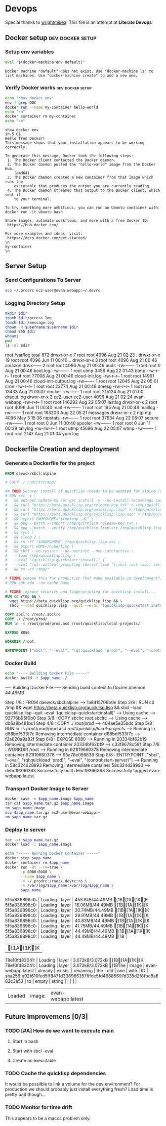 * Devops  
  Special thanks to [[https://github.com/wrightmikea/simple-docker-tangle][wrightmikea]]!
  This file is an attempt at *Literate Devops*
** Docker setup                                            :dev:docker:setup:
*** Setup env variables
#+name: setup
#+BEGIN_SRC sh :results output verbatim :session docker
eval "$(docker-machine env default)"
#+END_SRC

#+RESULTS: setup
: Docker machine "default" does not exist. Use "docker-machine ls" to list machines. Use "docker-machine create" to add a new one.

*** Verify Docker works                                    :dev:docker:setup:
#+name: verify-docker
#+BEGIN_SRC sh :results output verbatim replace :session docker
echo "show docker env"
env | grep DOC
docker run --name my-container hello-world
echo "\n"
docker container rm my-container
echo "\n"
#+END_SRC

#+RESULTS: verify-docker
#+begin_example
show docker env
sh-5.0$ 
Hello from Docker!
This message shows that your installation appears to be working correctly.

To generate this message, Docker took the following steps:
 1. The Docker client contacted the Docker daemon.
 2. The Docker daemon pulled the "hello-world" image from the Docker Hub.
    (amd64)
 3. The Docker daemon created a new container from that image which runs the
    executable that produces the output you are currently reading.
 4. The Docker daemon streamed that output to the Docker client, which sent it
    to your terminal.

To try something more ambitious, you can run an Ubuntu container with:
docker run -it ubuntu bash

Share images, automate workflows, and more with a free Docker ID:
 https://hub.docker.com/

For more examples and ideas, visit:
 https://docs.docker.com/get-started/
\n
my-container
\n
#+end_example

** Server Setup
   :properties:
   :header-args: :var app_name="evan-webapp" username="ec2-user"
   :end:
*** Send Configurations To Server
#+begin_src sh
scp ~/.prodrc ec2-user@evan-webapp:~/.devrc
#+end_src

*** Logging Directory Setup
    :properties:
    :header-args+: :dir /ssh:ec2-user@evan-webapp|sudo:evan-webapp:/var/log
    :end:

 #+begin_src sh :results output drawer
   mkdir $dir
   touch $dir/access.log
   touch $dir/message.log
   chown -R $username:$username $dir
   chmod 755 $dir
   whoami
   pwd
   ls -al $dir
 #+end_src

 #+RESULTS:
 :results:
 root
 /var/log
 total 672
 drwxr-xr-x  7 root     root       4096 Aug 21 02:23 .
 drwxr-xr-x 19 root     root       4096 Jun 11 00:40 ..
 drwxr-xr-x  3 root     root       4096 Aug 21 00:46 amazon
 drwx------  2 root     root       4096 Aug 21 00:46 audit
 -rw-------  1 root     root          0 Aug 21 00:46 boot.log
 -rw-------  1 root     utmp       3456 Aug 22 01:43 btmp
 -rw-r--r--  1 root     root      77008 Aug 21 00:46 cloud-init.log
 -rw-r--r--  1 root     root      14991 Aug 21 00:46 cloud-init-output.log
 -rw-------  1 root     root      12045 Aug 22 05:01 cron
 -rw-r--r--  1 root     root      23774 Aug 21 00:46 dmesg
 -rw-r--r--  1 root     root      13433 Aug 21 03:07 docker
 -rw-r--r--  1 root     root     215124 Aug 21 01:00 dracut.log
 drwxr-xr-x  2 ec2-user ec2-user   4096 Aug 21 02:24 evan-webapp
 -rw-r--r--  1 root     root     146292 Aug 22 05:07 lastlog
 drwxr-xr-x  2 root     root       4096 Jun 11 00:40 mail
 -rw-------  1 root     root        195 Aug 21 00:46 maillog
 -rw-------  1 root     root     163203 Aug 22 05:21 messages
 drwxr-xr-x  2 ntp      ntp        4096 May  3 15:36 ntpstats
 -rw-------  1 root     root      37534 Aug 22 05:07 secure
 -rw-------  1 root     root          0 Jun 11 00:40 spooler
 -rw-------  1 root     root          0 Jun 11 00:39 tallylog
 -rw-rw-r--  1 root     utmp      45696 Aug 22 05:07 wtmp
 -rw-------  1 root     root       2147 Aug 21 01:04 yum.log
 :end:

** Dockerfile Creation and deployment
   :properties:
   :header-args: :var app_name=evan-webapp 
   :end:

*** Generate a Dockerfile for the project
#+name: generate-dockerfile
#+BEGIN_SRC dockerfile :tangle Dockerfile
  FROM daewok/sbcl:alpine

  # COPY ./ /usr/src/app/

  ## TODO Securer install of quicklisp (needs to be updated for alpine (no apt-get))
  # RUN set -x \
  #   && apt-get update && apt-get install -y --no-install-recommends curl && rm -rf /var/lib/apt \
  #   && curl "https://beta.quicklisp.org/release-key.txt" > /tmp/quicklisp-release-key.txt \
  #   && curl "https://beta.quicklisp.org/quicklisp.lisp" > /tmp/quicklisp.lisp \
  #   && curl "https://beta.quicklisp.org/quicklisp.lisp.asc" > /tmp/quicklisp.lisp.asc \
  #   && export GNUPGHOME="$(mktemp -d)" \
  #   && gpg --batch --import /tmp/quicklisp-release-key.txt \
  #   && gpg --batch --verify /tmp/quicklisp.lisp.asc /tmp/quicklisp.lisp \
  #   && sync \
  #   && sleep 2 \
  #   && rm -rf "$GNUPGHOME" /tmp/quicklisp.lisp.asc \
  #   && export HOME=/home/lisp \
  #   && sbcl --no-sysinit --no-userinit --non-interactive \
  #   --load /tmp/quicklisp.lisp \
  #   --eval "(quicklisp-quickstart:install)" \
  #   --eval "(ql::without-prompting (dolist (imp '(:sbcl :ccl :abcl :ecl)) (ql:add-to-init-file imp)))" \
  #   && rm -rf /tmp/*

  # FIXME remove this for production (but make available in development?)
  # RUN apk add --no-cache bash

  # FIXME improve security and fingerprinting for quicklisp install...
  RUN cd /tmp && \
    wget https://beta.quicklisp.org/quicklisp.lisp && \
    sbcl --load quicklisp.lisp --quit --eval '(quicklisp-quickstart:install)'

  COPY sbclrc /root/.sbclrc
  COPY ./ /root/prod/
  RUN ln -s /root/prod/prod.asd /root/quicklisp/local-projects/

  EXPOSE 8080

  WORKDIR /root

  ENTRYPOINT ["sbcl", "--eval", "(ql:quickload 'prod)", "--eval", "(control:start-server)"]

#+END_SRC

*** Docker Build
#+name: build-image
#+BEGIN_SRC sh :results output drawer
   echo "---- Building Docker File -----"
   docker build -t $app_name ./
#+END_SRC

#+RESULTS: build-image
:results:
---- Building Docker File -----
Sending build context to Docker daemon  44.49MB
Step 1/8 : FROM daewok/sbcl:alpine
 ---> 1a8415706b0e
Step 2/8 : RUN cd /tmp &&   wget https://beta.quicklisp.org/quicklisp.lisp &&   sbcl --load quicklisp.lisp --quit --eval '(quicklisp-quickstart:install)'
 ---> Using cache
 ---> 92776b95f0b0
Step 3/8 : COPY sbclrc /root/.sbclrc
 ---> Using cache
 ---> db6a9b481bc1
Step 4/8 : COPY ./ /root/prod/
 ---> 404ae5e35bdc
Step 5/8 : RUN ln -s /root/prod/prod.asd /root/quicklisp/local-projects/
 ---> Running in d68bdf533f7c
Removing intermediate container d68bdf533f7c
 ---> f2a620a9a82f
Step 6/8 : EXPOSE 8080
 ---> Running in 20334bf62b19
Removing intermediate container 20334bf62b19
 ---> c33f8678c58f
Step 7/8 : WORKDIR /root
 ---> Running in 621f19660378
Removing intermediate container 621f19660378
 ---> 95a78e098838
Step 8/8 : ENTRYPOINT ["sbcl", "--eval", "(ql:quickload 'prod)", "--eval", "(control:start-server)"]
 ---> Running in 58c324d28993
Removing intermediate container 58c324d28993
 ---> debc19366363
Successfully built debc19366363
Successfully tagged evan-webapp:latest
:end:

*** Transport Docker Image to Server 
    :properties:
    # :header-args+: :dir ~/Downloads/prod
    :end:

#+name: save-image-and-send-to-server
#+begin_src sh
  docker save -o $app_name.image $app_name
  tar czf $app_name.tar.gz $app_name.image
  rm $app_name.image
  scp $app_name.tar.gz ec2-user@evan-webapp:~
  rm $app_name.tar.gz
#+end_src

#+RESULTS:

*** Deploy to server
    :properties:
    :header-args+: :dir /ssh:ec2-user@evan-webapp:~
    :end:

#+name: load-and-run-image
#+begin_src sh
  tar -xf $app_name.tar.gz
  docker load -i $app_name.image

  echo "----- Running Docker Container -----"
  docker stop $app_name
  docker container rm $app_name
  docker run -dt --rm=true \
         -p 8080:8080 \
         --name $app_name \
         -v ~/.prodrc:/root/.devrc:ro \
         -v /var/log/$app_name:/var/log/$app_name \
         $app_name 

#+end_src

#+RESULTS:
| [1A[1K[K5f5a836898c0: | Loading | layer              | 458.8kB/44.49MB[1B[1A[1K[K5f5a836898c0: | Loading | layer | 16.06MB/44.49MB[1B[1A[1K[K5f5a836898c0: | Loading | layer              | 30.74MB/44.49MB[1B[1A[1K[K5f5a836898c0: | Loading | layer    | 39.91MB/44.49MB[1B[1A[1K[K5f5a836898c0: | Loading | layer | 40.83MB/44.49MB[1B[1A[1K[K5f5a836898c0: | Loading | layer                                                                   | 41.75MB/44.49MB[1B[1A[1K[K5f5a836898c0: | Loading | layer  | 44.49MB/44.49MB[1B[1A[1K[K5f5a836898c0: | Loading | layer | 44.49MB/44.49MB[1B |
| [1A[1K[K78e10fd83041: | Loading | layer              | 3.072kB/3.072kB[1B[1A[1K[K78e10fd83041: | Loading | layer | 3.072kB/3.072kB[1BThe                           | image   | evan-webapp:latest | already                                             | exists, | renaming | the                                                 | old     | one   | with                                                | ID      | sha256:b92f610fed5ff8471d338966357fffde5fd48885697d335d2f8fbe8a682c3a53 | to                                                  | empty   | string |                                                     |         |       |                        |
| Loaded                        | image:  | evan-webapp:latest |                                                     |         |       |                                                     |         |                    |                                                     |         |          |                                                     |         |       |                                                     |         |                                                                         |                                                     |         |        |                                                     |         |       |                        |

** Future Improvemens [0/3]
*** TODO [#A] How do we want to execute main 
**** Start in bash
**** Start with sbcl -eval
**** Create an executable
*** TODO Cache the quicklisp dependencies 
    It would be possilble to link a volume for the dev environment?
    For production we should probably just install everything fresh? Load time is pretty bad though...
*** TODO Monitor for time drift 
    This appears to be a macos problem only.

